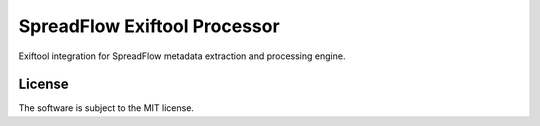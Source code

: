 SpreadFlow Exiftool Processor
==============================

.. image:: https://travis-ci.org/spreadflow/spreadflow-exiftool.svg?branch=master
    :target: https://travis-ci.org/spreadflow/spreadflow-exiftool
.. image:: https://coveralls.io/repos/github/spreadflow/spreadflow-exiftool/badge.svg?branch=master
    :target: https://coveralls.io/github/spreadflow/spreadflow-exiftool?branch=master


Exiftool integration for SpreadFlow metadata extraction and processing engine.

.. _twisted: https://twistedmatrix.com/


License
-------

The software is subject to the MIT license.
